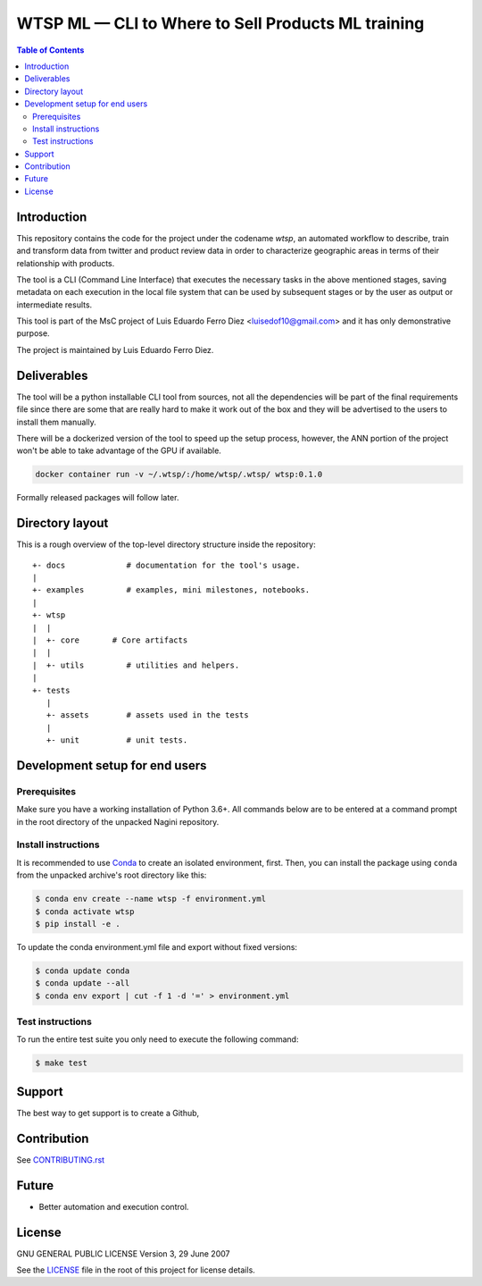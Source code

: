 WTSP ML — CLI to Where to Sell Products ML training
===================================================

.. contents:: **Table of Contents**
  :depth: 3

Introduction
------------

This repository contains the code for the project under the codename *wtsp*,
an automated workflow to describe, train and transform data from twitter and
product review data in order to characterize geographic areas in terms of their
relationship with products.

The tool is a CLI (Command Line Interface) that executes the necessary tasks in
the above mentioned stages, saving metadata on each execution in the local file
system that can be used by subsequent stages or by the user as output or intermediate
results.

This tool is part of the MsC project of Luis Eduardo Ferro Diez <luisedof10@gmail.com>
and it has only demonstrative purpose.

The project is maintained by Luis Eduardo Ferro Diez.


Deliverables
------------

The tool will be a python installable CLI tool from sources, not all the dependencies
will be part of the final requirements file since there are some that are really
hard to make it work out of the box and they will be advertised to the users
to install them manually.

There will be a dockerized version of the tool to speed up the setup process, however,
the ANN portion of the project won't be able to take advantage of the GPU if available.

.. code-block:: console

    docker container run -v ~/.wtsp/:/home/wtsp/.wtsp/ wtsp:0.1.0

Formally released packages will follow later.


Directory layout
----------------

This is a rough overview of the top-level directory structure inside the
repository:

::

    +- docs             # documentation for the tool's usage.
    |
    +- examples         # examples, mini milestones, notebooks.
    |
    +- wtsp
    |  |
    |  +- core       # Core artifacts
    |  |
    |  +- utils         # utilities and helpers.
    |
    +- tests
       |
       +- assets        # assets used in the tests
       |
       +- unit          # unit tests.


Development setup for end users
-------------------------------

Prerequisites
.............

Make sure you have a working installation of Python 3.6+. All commands below
are to be entered at a command prompt in the root directory of the unpacked
Nagini repository.

Install instructions
....................

It is recommended to use Conda_ to create an isolated environment, first.
Then, you can install the package using ``conda`` from the unpacked archive's
root directory like this:

.. code-block:: console

    $ conda env create --name wtsp -f environment.yml
    $ conda activate wtsp
    $ pip install -e .

To update the conda environment.yml file and export without fixed versions:

.. code-block:: console

    $ conda update conda
    $ conda update --all
    $ conda env export | cut -f 1 -d '=' > environment.yml


Test instructions
.................

To run the entire test suite you only need to execute the following command:

.. code-block:: console

    $ make test


Support
-------

The best way to get support is to create a Github,

Contribution
------------

See `CONTRIBUTING.rst`_

.. _CONTRIBUTING.rst: ./CONTRIBUTING.rst

Future
------

* Better automation and execution control.

License
-------

GNU GENERAL PUBLIC LICENSE
Version 3, 29 June 2007

See the LICENSE_ file in the root of this project for license details.


.. _Anaconda: https://www.anaconda.com/distribution/
.. _Conda: https://docs.conda.io/
.. _LICENSE: ./LICENSE
